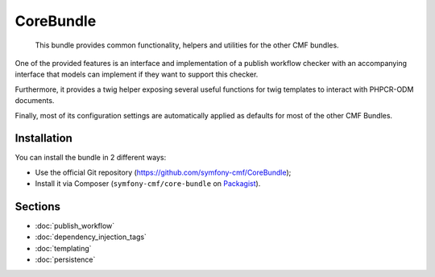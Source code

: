 .. index::
    single: Core; Bundles

CoreBundle
==========

    This bundle provides common functionality, helpers and utilities for the
    other CMF bundles.

One of the provided features is an interface and implementation of a publish
workflow checker with an accompanying interface that models can implement if
they want to support this checker.

Furthermore, it provides a twig helper exposing several useful functions for
twig templates to interact with PHPCR-ODM documents.

Finally, most of its configuration settings are automatically applied as
defaults for most of the other CMF Bundles.

Installation
------------

You can install the bundle in 2 different ways:

* Use the official Git repository (https://github.com/symfony-cmf/CoreBundle);
* Install it via Composer (``symfony-cmf/core-bundle`` on `Packagist`_).

Sections
--------

* :doc:`publish_workflow`
* :doc:`dependency_injection_tags`
* :doc:`templating`
* :doc:`persistence`

.. _`Packagist`: https://packagist.org/packages/symfony-cmf/core-bundle
